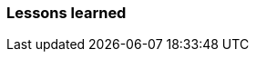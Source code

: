 === Lessons learned



// Description of major issues, their solutions and important lessons that are learned in regards to: 
// # Evolution and refactoring
// # Operation
// # Maintenance
// Don't forget to link back to commits, issues etc.
// Explain DevOps (check jupyter notebook for extras)

// Difficulties with refactoring from Python to Java?
// Memory leak problem?
// maven dependencies?